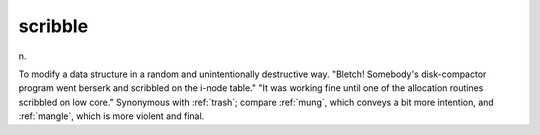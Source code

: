 .. _scribble:

============================================================
scribble
============================================================

n\.

To modify a data structure in a random and unintentionally destructive way.
"Bletch!
Somebody's disk-compactor program went berserk and scribbled on the i-node table."
"It was working fine until one of the allocation routines scribbled on low core."
Synonymous with :ref:`trash`\; compare :ref:`mung`\, which conveys a bit more intention, and :ref:`mangle`\, which is more violent and final.

